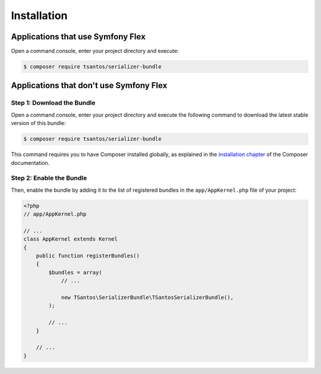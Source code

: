 Installation
============

Applications that use Symfony Flex
----------------------------------

Open a command console, enter your project directory and execute:

.. code-block:: bash

    $ composer require tsantos/serializer-bundle

Applications that don't use Symfony Flex
----------------------------------------

Step 1: Download the Bundle
~~~~~~~~~~~~~~~~~~~~~~~~~~~

Open a command console, enter your project directory and execute the
following command to download the latest stable version of this bundle:

.. code-block:: terminal

    $ composer require tsantos/serializer-bundle

This command requires you to have Composer installed globally, as explained
in the `installation chapter`_ of the Composer documentation.

Step 2: Enable the Bundle
~~~~~~~~~~~~~~~~~~~~~~~~~

Then, enable the bundle by adding it to the list of registered bundles
in the ``app/AppKernel.php`` file of your project:

.. code-block:: php

    <?php
    // app/AppKernel.php

    // ...
    class AppKernel extends Kernel
    {
        public function registerBundles()
        {
            $bundles = array(
                // ...

                new TSantos\SerializerBundle\TSantosSerializerBundle(),
            );

            // ...
        }

        // ...
    }

.. _`installation chapter`: https://getcomposer.org/doc/00-intro.md

